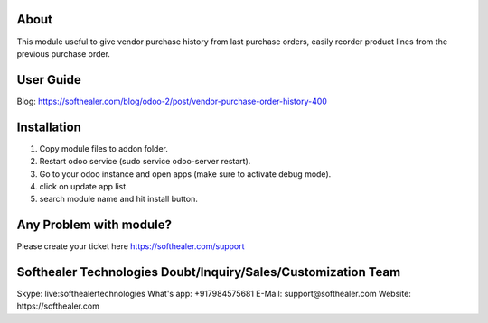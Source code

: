 About
=====================================
This module useful to give vendor purchase history from last purchase orders, easily reorder product lines from the previous purchase order.

User Guide
============
Blog: https://softhealer.com/blog/odoo-2/post/vendor-purchase-order-history-400

Installation
============
1) Copy module files to addon folder.
2) Restart odoo service (sudo service odoo-server restart).
3) Go to your odoo instance and open apps (make sure to activate debug mode).
4) click on update app list.
5) search module name and hit install button.

Any Problem with module?
=====================================
Please create your ticket here https://softhealer.com/support

Softhealer Technologies Doubt/Inquiry/Sales/Customization Team
=====================================
Skype: live:softhealertechnologies
What's app: +917984575681
E-Mail: support@softhealer.com
Website: https://softhealer.com
